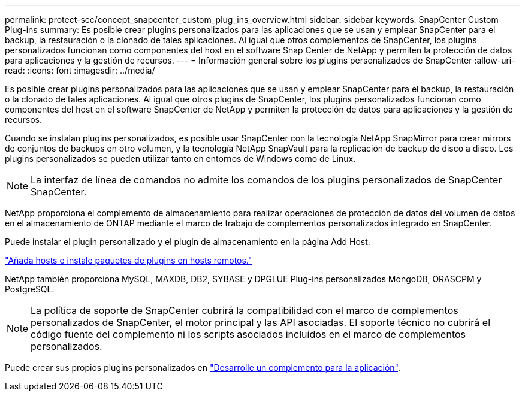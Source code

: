 ---
permalink: protect-scc/concept_snapcenter_custom_plug_ins_overview.html 
sidebar: sidebar 
keywords: SnapCenter Custom Plug-ins 
summary: Es posible crear plugins personalizados para las aplicaciones que se usan y emplear SnapCenter para el backup, la restauración o la clonado de tales aplicaciones. Al igual que otros complementos de SnapCenter, los plugins personalizados funcionan como componentes del host en el software Snap Center de NetApp y permiten la protección de datos para aplicaciones y la gestión de recursos. 
---
= Información general sobre los plugins personalizados de SnapCenter
:allow-uri-read: 
:icons: font
:imagesdir: ../media/


[role="lead"]
Es posible crear plugins personalizados para las aplicaciones que se usan y emplear SnapCenter para el backup, la restauración o la clonado de tales aplicaciones. Al igual que otros plugins de SnapCenter, los plugins personalizados funcionan como componentes del host en el software SnapCenter de NetApp y permiten la protección de datos para aplicaciones y la gestión de recursos.

Cuando se instalan plugins personalizados, es posible usar SnapCenter con la tecnología NetApp SnapMirror para crear mirrors de conjuntos de backups en otro volumen, y la tecnología NetApp SnapVault para la replicación de backup de disco a disco. Los plugins personalizados se pueden utilizar tanto en entornos de Windows como de Linux.


NOTE: La interfaz de línea de comandos no admite los comandos de los plugins personalizados de SnapCenter SnapCenter.

NetApp proporciona el complemento de almacenamiento para realizar operaciones de protección de datos del volumen de datos en el almacenamiento de ONTAP mediante el marco de trabajo de complementos personalizados integrado en SnapCenter.

Puede instalar el plugin personalizado y el plugin de almacenamiento en la página Add Host.

link:task_add_hosts_and_install_plug_in_packages_on_remote_hosts_scc.html["Añada hosts e instale paquetes de plugins en hosts remotos."^]

NetApp también proporciona MySQL, MAXDB, DB2, SYBASE y DPGLUE Plug-ins personalizados MongoDB, ORASCPM y PostgreSQL.


NOTE: La política de soporte de SnapCenter cubrirá la compatibilidad con el marco de complementos personalizados de SnapCenter, el motor principal y las API asociadas. El soporte técnico no cubrirá el código fuente del complemento ni los scripts asociados incluidos en el marco de complementos personalizados.

Puede crear sus propios plugins personalizados en link:concept_develop_a_plug_in_for_your_application.html["Desarrolle un complemento para la aplicación"^].

